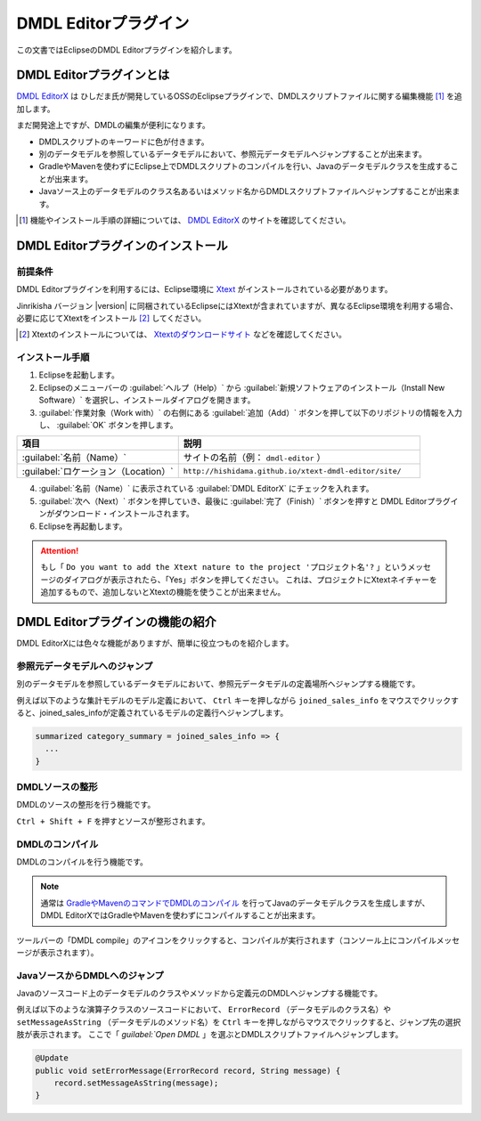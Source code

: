 ======================
DMDL Editorプラグイン
======================

この文書ではEclipseのDMDL Editorプラグインを紹介します。

DMDL Editorプラグインとは
==========================

`DMDL EditorX`_ は ひしだま氏が開発しているOSSのEclipseプラグインで、DMDLスクリプトファイルに関する編集機能 [#]_ を追加します。

まだ開発途上ですが、DMDLの編集が便利になります。

* DMDLスクリプトのキーワードに色が付きます。
* 別のデータモデルを参照しているデータモデルにおいて、参照元データモデルへジャンプすることが出来ます。
* GradleやMavenを使わずにEclipse上でDMDLスクリプトのコンパイルを行い、Javaのデータモデルクラスを生成することが出来ます。
* Javaソース上のデータモデルのクラス名あるいはメソッド名からDMDLスクリプトファイルへジャンプすることが出来ます。

..  [#] 機能やインストール手順の詳細については、 `DMDL EditorX`_ のサイトを確認してください。 

..  _`DMDL EditorX`: https://github.com/hishidama/xtext-dmdl-editor

DMDL Editorプラグインのインストール
===================================

前提条件
--------

DMDL Editorプラグインを利用するには、Eclipse環境に `Xtext <http://www.eclipse.org/Xtext/>`_ がインストールされている必要があります。

Jinrikisha バージョン |version| に同梱されているEclipseにはXtextが含まれていますが、異なるEclipse環境を利用する場合、必要に応じてXtextをインストール [#]_ してください。

..  [#] Xtextのインストールについては、 `Xtextのダウンロードサイト <https://eclipse.org/Xtext/download.html>`_ などを確認してください。

インストール手順
----------------

1. Eclipseを起動します。

2. Eclipseのメニューバーの :guilabel:`ヘルプ（Help）` から :guilabel:`新規ソフトウェアのインストール（Install New Software）` を選択し、インストールダイアログを開きます。

3. :guilabel:`作業対象（Work with）` の右側にある :guilabel:`追加（Add）` ボタンを押して以下のリポジトリの情報を入力し、 :guilabel:`OK` ボタンを押します。

..  list-table::
    :widths: 4 6
    :header-rows: 1

    * - 項目
      - 説明
    * - :guilabel:`名前（Name）`
      - サイトの名前（例： ``dmdl-editor`` ）
    * - :guilabel:`ロケーション（Location）`
      - ``http://hishidama.github.io/xtext-dmdl-editor/site/``

4. :guilabel:`名前（Name）` に表示されている :guilabel:`DMDL EditorX` にチェックを入れます。

5. :guilabel:`次へ（Next）` ボタンを押していき、最後に :guilabel:`完了（Finish）` ボタンを押すと DMDL Editorプラグインがダウンロード・インストールされます。

6. Eclipseを再起動します。

..  attention::
   もし「 ``Do you want to add the Xtext nature to the project 'プロジェクト名'?`` 」というメッセージのダイアログが表示されたら、「Yes」ボタンを押してください。
   これは、プロジェクトにXtextネイチャーを追加するもので、追加しないとXtextの機能を使うことが出来ません。

DMDL Editorプラグインの機能の紹介
=================================

DMDL EditorXには色々な機能がありますが、簡単に役立つものを紹介します。

参照元データモデルへのジャンプ
------------------------------

別のデータモデルを参照しているデータモデルにおいて、参照元データモデルの定義場所へジャンプする機能です。

例えば以下のような集計モデルのモデル定義において、 ``Ctrl`` キーを押しながら ``joined_sales_info`` をマウスでクリックすると、joined_sales_infoが定義されているモデルの定義行へジャンプします。

..  code-block:: text

    summarized category_summary = joined_sales_info => {
      ...
    }

DMDLソースの整形
----------------

DMDLのソースの整形を行う機能です。

``Ctrl + Shift + F`` を押すとソースが整形されます。

DMDLのコンパイル
----------------

DMDLのコンパイルを行う機能です。

..  note::

    通常は `GradleやMavenのコマンドでDMDLのコンパイル <http://docs.asakusafw.com/latest/release/ja/html/dmdl/start-guide.html#java>`_ を行ってJavaのデータモデルクラスを生成しますが、
    DMDL EditorXではGradleやMavenを使わずにコンパイルすることが出来ます。

ツールバーの「DMDL compile」のアイコンをクリックすると、コンパイルが実行されます（コンソール上にコンパイルメッセージが表示されます）。

JavaソースからDMDLへのジャンプ
------------------------------

Javaのソースコード上のデータモデルのクラスやメソッドから定義元のDMDLへジャンプする機能です。

例えば以下のような演算子クラスのソースコードにおいて、 ``ErrorRecord`` （データモデルのクラス名）や ``setMessageAsString`` （データモデルのメソッド名）を ``Ctrl`` キーを押しながらマウスでクリックすると、ジャンプ先の選択肢が表示されます。
ここで「 `guilabel:`Open DMDL` 」を選ぶとDMDLスクリプトファイルへジャンプします。

..  code-block:: java

    @Update
    public void setErrorMessage(ErrorRecord record, String message) {
        record.setMessageAsString(message);
    }



